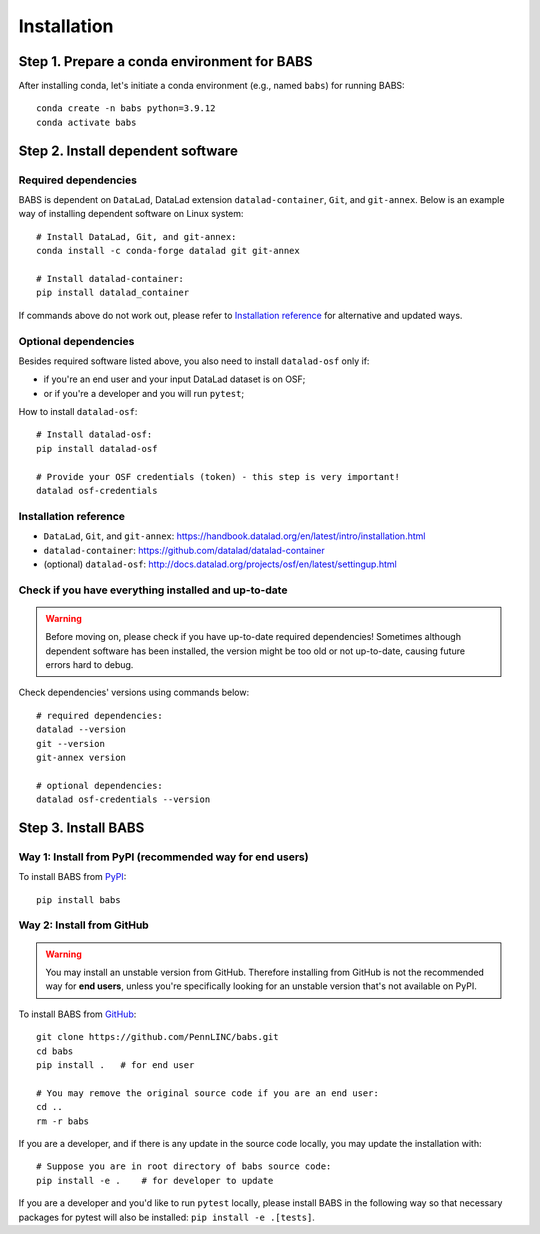 **********************
Installation
**********************

Step 1. Prepare a conda environment for BABS
=============================================

After installing conda, let's initiate a conda environment (e.g., named ``babs``) for running BABS::

    conda create -n babs python=3.9.12
    conda activate babs

Step 2. Install dependent software
=====================================

Required dependencies
------------------------------
BABS is dependent on ``DataLad``, DataLad extension ``datalad-container``, ``Git``, and ``git-annex``.
Below is an example way of installing dependent software on Linux system::

    # Install DataLad, Git, and git-annex:
    conda install -c conda-forge datalad git git-annex

    # Install datalad-container:
    pip install datalad_container

If commands above do not work out, please refer to `Installation reference`_ for alternative and updated ways.


Optional dependencies
-------------------------------
Besides required software listed above, you also need to install ``datalad-osf`` only if:

* if you're an end user and your input DataLad dataset is on OSF;
* or if you're a developer and you will run ``pytest``;

How to install ``datalad-osf``::

    # Install datalad-osf:
    pip install datalad-osf

    # Provide your OSF credentials (token) - this step is very important!
    datalad osf-credentials


Installation reference
---------------------------

- ``DataLad``, ``Git``, and ``git-annex``: https://handbook.datalad.org/en/latest/intro/installation.html
- ``datalad-container``: https://github.com/datalad/datalad-container
- (optional) ``datalad-osf``: http://docs.datalad.org/projects/osf/en/latest/settingup.html

Check if you have everything installed and up-to-date
--------------------------------------------------------
.. warning::
    Before moving on, please check if you have up-to-date required dependencies! Sometimes although
    dependent software has been installed, the version might be too old or not up-to-date, causing
    future errors hard to debug.

Check dependencies' versions using commands below::

    # required dependencies:
    datalad --version
    git --version
    git-annex version

    # optional dependencies:
    datalad osf-credentials --version


Step 3. Install BABS
============================

Way 1: Install from PyPI (recommended way for end users)
-------------------------------------------------------------

To install BABS from `PyPI <https://pypi.org/project/babs/>`_::

    pip install babs


Way 2: Install from GitHub
-----------------------------

.. warning::

    You may install an unstable version from GitHub.
    Therefore installing from GitHub is not the recommended way for **end users**,
    unless you're specifically looking for an unstable version
    that's not available on PyPI.

To install BABS from `GitHub <https://github.com/PennLINC/babs>`_::

    git clone https://github.com/PennLINC/babs.git
    cd babs
    pip install .   # for end user

    # You may remove the original source code if you are an end user:
    cd ..
    rm -r babs

If you are a developer, and if there is any update in the source code locally,
you may update the installation with::

    # Suppose you are in root directory of babs source code:
    pip install -e .    # for developer to update

If you are a developer and you'd like to run ``pytest`` locally, please install BABS in the following way
so that necessary packages for pytest will also be installed: ``pip install -e .[tests]``.
